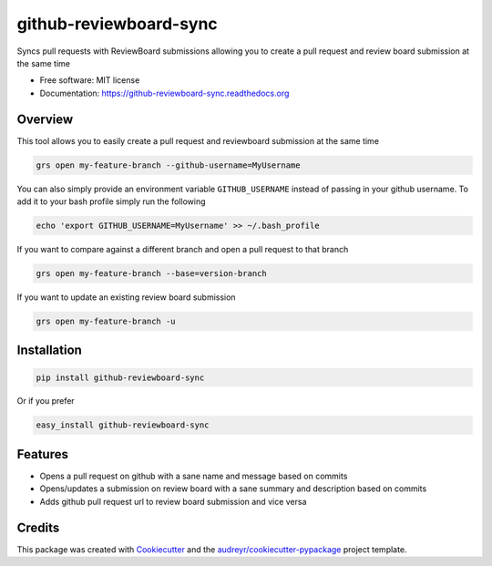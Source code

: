 ===============================
github-reviewboard-sync
===============================

.. image:: https://img.shields.io/pypi/v/github-reviewboard-sync.svg
        :target: https://pypi.python.org/pypi/github-reviewboard-sync

.. image:: https://img.shields.io/travis/Apptimize-OSS/github-reviewboard-sync.svg
        :target: https://travis-ci.org/timmartin19/github-reviewboard-sync

.. image:: https://readthedocs.org/projects/github-reviewboard-sync/badge/?version=latest
        :target: http://github-reviewboard-sync.readthedocs.io/en/latest/?badge=latest
        :alt: Documentation Status


Syncs pull requests with ReviewBoard submissions allowing you to create a pull request and review board submission at the same time

* Free software: MIT license
* Documentation: https://github-reviewboard-sync.readthedocs.org


Overview
--------

This tool allows you to easily create a pull request and reviewboard submission at the same time

.. code-block:: bash

    grs open my-feature-branch --github-username=MyUsername

You can also simply provide an environment variable ``GITHUB_USERNAME`` instead of
passing in your github username.  To add it to your bash profile simply run the following

.. code-block:: bash

    echo 'export GITHUB_USERNAME=MyUsername' >> ~/.bash_profile

If you want to compare against a different branch and open a pull request to that branch

.. code-block:: bash

    grs open my-feature-branch --base=version-branch

If you want to update an existing review board submission

.. code-block:: bash

    grs open my-feature-branch -u


Installation
------------

.. code-block:: bash

    pip install github-reviewboard-sync

Or if you prefer

.. code-block:: bash

    easy_install github-reviewboard-sync

Features
--------

* Opens a pull request on github with a sane name and message based on commits
* Opens/updates a submission on review board with a sane summary and description based on commits
* Adds github pull request url to review board submission and vice versa

Credits
---------

This package was created with Cookiecutter_ and the `audreyr/cookiecutter-pypackage`_ project template.

.. _Cookiecutter: https://github.com/audreyr/cookiecutter
.. _`audreyr/cookiecutter-pypackage`: https://github.com/audreyr/cookiecutter-pypackage

